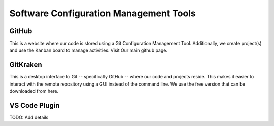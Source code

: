 Software Configuration Management Tools
==========================================

GitHub
-------

This is a website where our code is stored using a Git Configuration Management Tool. Additionally, we create project(s) and use the Kanban board to manage activities. Visit Our main github page.

GitKraken
----------

This is a desktop interface to Git -- specifically GitHub -- where our code and projects reside. This makes it easier to interact with the remote repository using a GUI instead of the command line. We use the free version that can be downloaded from here.



VS Code Plugin
------------------

TODO:  Add details
